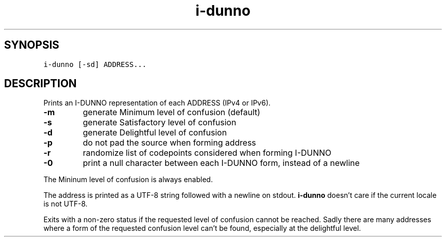 .\" Automatically generated by Pandoc 2.5
.\"
.TH "i\-dunno" "1" "" "" ""
.hy
.SH SYNOPSIS
.PP
\f[C]i\-dunno\f[R] \f[C][\-sd]\f[R] \f[C]ADDRESS...\f[R]
.SH DESCRIPTION
.PP
Prints an I\-DUNNO representation of each ADDRESS (IPv4 or IPv6).
.TP
.B \f[B]\-m\f[R]
generate Minimum level of confusion (default)
.TP
.B \f[B]\-s\f[R]
generate Satisfactory level of confusion
.TP
.B \f[B]\-d\f[R]
generate Delightful level of confusion
.TP
.B \f[B]\-p\f[R]
do not pad the source when forming address
.TP
.B \f[B]\-r\f[R]
randomize list of codepoints considered when forming I\-DUNNO
.TP
.B \f[B]\-0\f[R]
print a null character between each I\-DUNNO form, instead of a newline
.PP
The Mininum level of confusion is always enabled.
.PP
The address is printed as a UTF\-8 string followed with a newline on
stdout.
\f[B]\f[CB]i\-dunno\f[B]\f[R] doesn\[cq]t care if the current locale is
not UTF\-8.
.PP
Exits with a non\-zero status if the requested level of confusion cannot
be reached.
Sadly there are many addresses where a form of the requested confusion
level can\[cq]t be found, especially at the delightful level.
